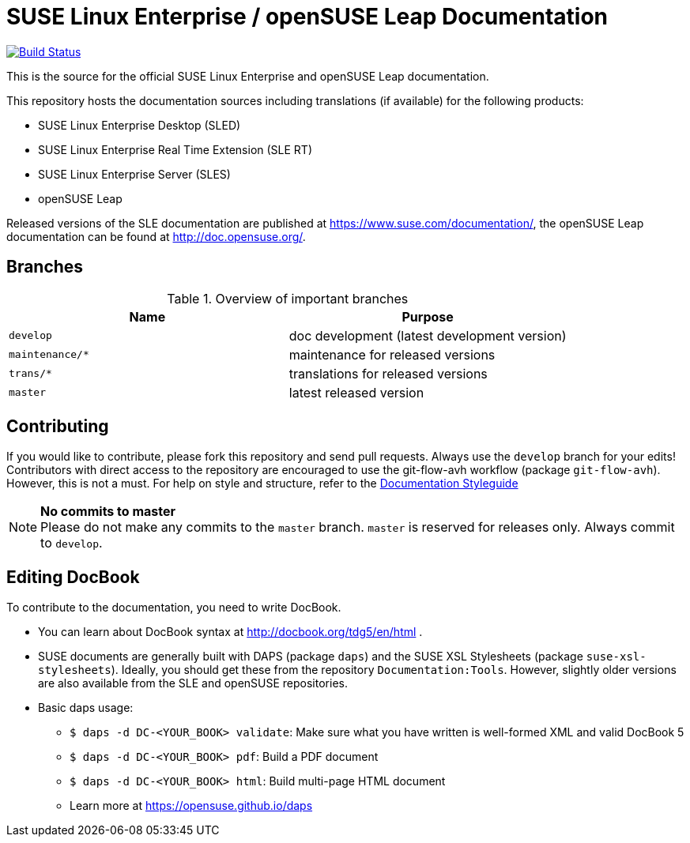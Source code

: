 = SUSE Linux Enterprise / openSUSE Leap Documentation

image:https://travis-ci.org/SUSE/doc-sle.svg?branch=develop["Build Status", link="https://travis-ci.org/SUSE/doc-sle"]

This is the source for the official SUSE Linux Enterprise and openSUSE Leap
documentation.

This repository hosts the documentation sources including translations (if
available) for the following products:

* SUSE Linux Enterprise Desktop (SLED)
* SUSE Linux Enterprise Real Time Extension (SLE RT)
* SUSE Linux Enterprise Server (SLES)
* openSUSE Leap

Released versions of the SLE documentation are published at
https://www.suse.com/documentation/, the openSUSE Leap documentation can be
found at http://doc.opensuse.org/.


== Branches

.Overview of important branches
[options="header"]
|================================================
| Name            | Purpose
| `develop`        | doc development (latest development version)
| `maintenance/*`  | maintenance for released versions
| `trans/*`        | translations for released versions
| `master`         | latest released version 
|================================================


== Contributing

If you would like to contribute, please fork this repository and send
pull requests. Always use the `develop` branch for your edits! +
Contributors with direct access to the repository are encouraged to use the
git-flow-avh workflow (package `git-flow-avh`). However, this is not a must.
For help on style and structure, refer to the https://doc.opensuse.org/products/opensuse/Styleguide/opensuse_documentation_styleguide_sd/[Documentation Styleguide] 


.*No commits to master*
NOTE: Please do not make any commits to the `master` branch. `master` is
reserved for releases only. Always commit to `develop`.

== Editing DocBook

To contribute to the documentation, you need to write DocBook.

* You can learn about DocBook syntax at http://docbook.org/tdg5/en/html .
* SUSE documents are generally built with DAPS (package `daps`) and the
  SUSE XSL Stylesheets (package `suse-xsl-stylesheets`). Ideally, you should
  get these from the repository `Documentation:Tools`. However, slightly
  older versions are also available from the SLE and openSUSE repositories.
* Basic daps usage:
** `$ daps -d DC-<YOUR_BOOK> validate`: Make sure what you have written is
    well-formed XML and valid DocBook 5
** `$ daps -d DC-<YOUR_BOOK> pdf`: Build a PDF document
** `$ daps -d DC-<YOUR_BOOK> html`: Build multi-page HTML document
** Learn more at https://opensuse.github.io/daps
